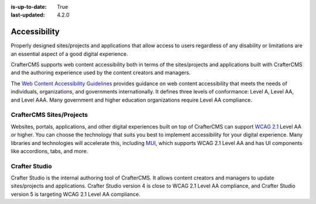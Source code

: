 :is-up-to-date: True
:last-updated: 4.2.0

.. index:: Accessibility

.. _accessibility:

=============
Accessibility
=============
Properly designed sites/projects and applications that allow access to users regardless of any disability or limitations are
an essential aspect of a good digital experience.

CrafterCMS supports web content accessibility both in terms of the sites/projects and applications built with CrafterCMS and the authoring experience used by the content creators and managers.

The `Web Content Accessibility Guidelines <https://www.w3.org/WAI/standards-guidelines/wcag/>`__ provides guidance on
web content accessibility that meets the needs of individuals, organizations, and governments internationally. It defines
three levels of conformance: Level A, Level AA, and Level AAA. Many government and higher education organizations require Level AA compliance.

-------------------------
CrafterCMS Sites/Projects
-------------------------
Websites, portals, applications, and other digital experiences built on top of CrafterCMS can support
`WCAG 2.1 <https://www.w3.org/TR/WCAG21/>`__ Level AA or higher. You can choose the technology that suits you best
to implement accessibility for your digital experience. Many libraries and technologies will accelerate this, including `MUI <https://mui.com/>`__, which supports WCAG 2.1 Level AA and has UI components like accordions, tabs, and more.

--------------
Crafter Studio
--------------
Crafter Studio is the internal authoring tool of CrafterCMS. It allows content creators and managers to update sites/projects and applications. Crafter Studio version 4 is close to WCAG 2.1 Level AA compliance, and Crafter Studio version 5 is targeting WCAG 2.1 Level AA compliance.
